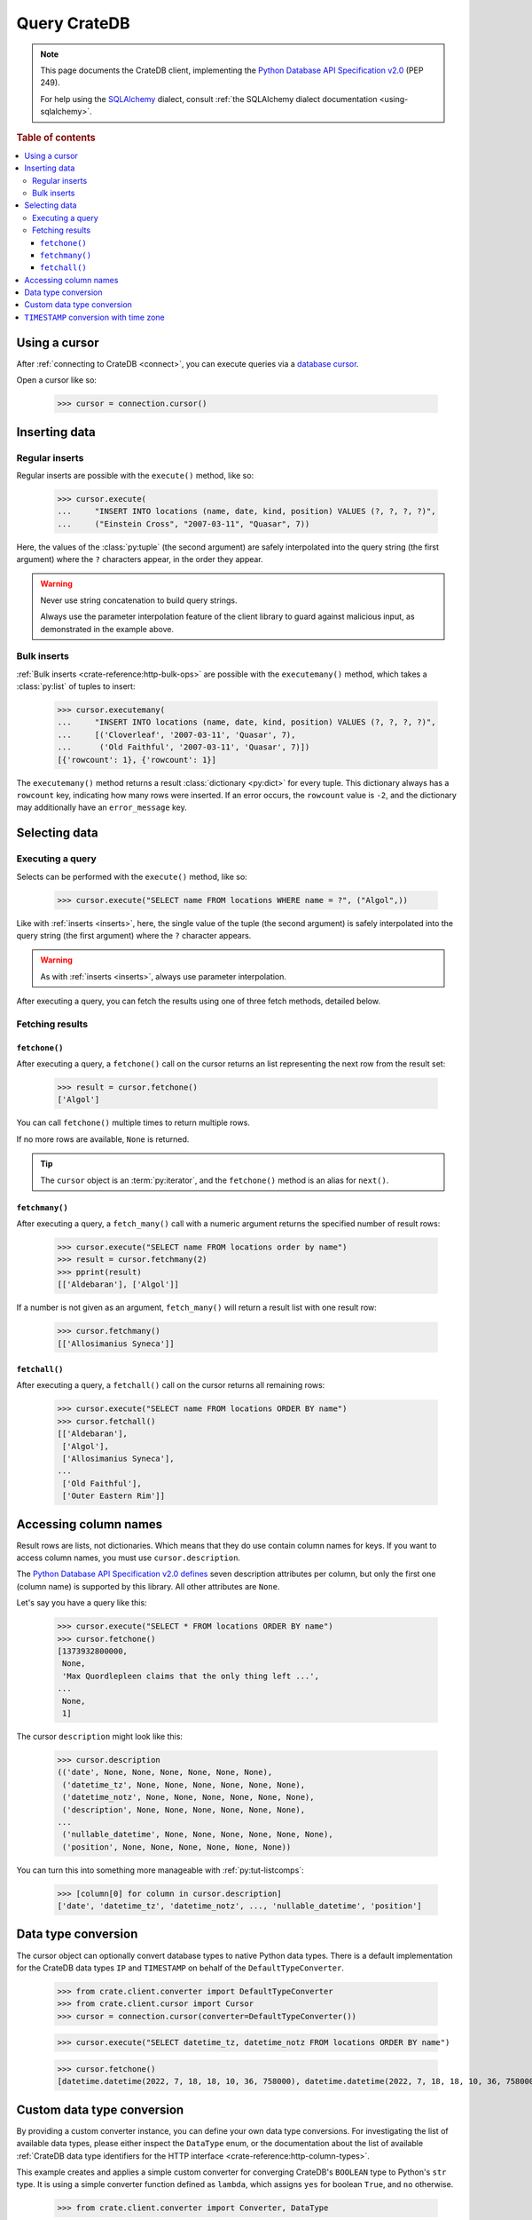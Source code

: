 .. _query:

=============
Query CrateDB
=============

.. NOTE::

    This page documents the CrateDB client, implementing the
    `Python Database API Specification v2.0`_ (PEP 249).

    For help using the `SQLAlchemy`_ dialect, consult
    :ref:`the SQLAlchemy dialect documentation <using-sqlalchemy>`.

.. SEEALSO::

    Supplementary information about the CrateDB Database API client can be found
    in the :ref:`data types appendix <data-types-db-api>`.

.. rubric:: Table of contents

.. contents::
   :local:

.. _cursor:

Using a cursor
==============

After :ref:`connecting to CrateDB <connect>`, you can execute queries via a
`database cursor`_.

Open a cursor like so:

    >>> cursor = connection.cursor()

.. _inserts:

Inserting data
==============

Regular inserts
---------------

Regular inserts are possible with the ``execute()`` method, like so:

    >>> cursor.execute(
    ...     "INSERT INTO locations (name, date, kind, position) VALUES (?, ?, ?, ?)",
    ...     ("Einstein Cross", "2007-03-11", "Quasar", 7))

Here, the values of the :class:`py:tuple` (the second argument) are safely
interpolated into the query string (the first argument) where the ``?``
characters appear, in the order they appear.

.. WARNING::

    Never use string concatenation to build query strings.

    Always use the parameter interpolation feature of the client library to
    guard against malicious input, as demonstrated in the example above.

Bulk inserts
------------

:ref:`Bulk inserts <crate-reference:http-bulk-ops>` are possible with the
``executemany()`` method, which takes a :class:`py:list` of tuples to insert:

    >>> cursor.executemany(
    ...     "INSERT INTO locations (name, date, kind, position) VALUES (?, ?, ?, ?)",
    ...     [('Cloverleaf', '2007-03-11', 'Quasar', 7),
    ...      ('Old Faithful', '2007-03-11', 'Quasar', 7)])
    [{'rowcount': 1}, {'rowcount': 1}]

The ``executemany()`` method returns a result :class:`dictionary <py:dict>`
for every tuple. This dictionary always has a ``rowcount`` key, indicating
how many rows were inserted. If an error occurs, the ``rowcount`` value is
``-2``, and the dictionary may additionally have an ``error_message`` key.

.. _selects:

Selecting data
==============

Executing a query
-----------------

Selects can be performed with the ``execute()`` method, like so:

    >>> cursor.execute("SELECT name FROM locations WHERE name = ?", ("Algol",))

Like with :ref:`inserts <inserts>`, here, the single value of the tuple (the
second argument) is safely interpolated into the query string (the first
argument) where the ``?`` character appears.

.. WARNING::

    As with :ref:`inserts <inserts>`, always use parameter interpolation.

After executing a query, you can fetch the results using one of three fetch
methods, detailed below.

Fetching results
----------------

.. _fetchone:

``fetchone()``
..............

After executing a query, a ``fetchone()`` call on the cursor returns an list
representing the next row from the result set:

    >>> result = cursor.fetchone()
    ['Algol']

You can call ``fetchone()`` multiple times to return multiple rows.

If no more rows are available, ``None`` is returned.

.. TIP::

    The ``cursor`` object is an :term:`py:iterator`, and the ``fetchone()``
    method is an alias for ``next()``.

.. _fetchmany:

``fetchmany()``
...............

After executing a query, a ``fetch_many()`` call with a numeric argument
returns the specified number of result rows:

    >>> cursor.execute("SELECT name FROM locations order by name")
    >>> result = cursor.fetchmany(2)
    >>> pprint(result)
    [['Aldebaran'], ['Algol']]

If a number is not given as an argument, ``fetch_many()`` will return a result
list with one result row:

    >>> cursor.fetchmany()
    [['Allosimanius Syneca']]

.. _fetchall:

``fetchall()``
..............

After executing a query, a ``fetchall()`` call on the cursor returns all
remaining rows:

    >>> cursor.execute("SELECT name FROM locations ORDER BY name")
    >>> cursor.fetchall()
    [['Aldebaran'],
     ['Algol'],
     ['Allosimanius Syneca'],
    ...
     ['Old Faithful'],
     ['Outer Eastern Rim']]

Accessing column names
======================

Result rows are lists, not dictionaries. Which means that they do use contain
column names for keys. If you want to access column names, you must use
``cursor.description``.

The `Python Database API Specification v2.0`_ `defines`_ seven description
attributes per column, but only the first one (column name) is supported by
this library. All other attributes are ``None``.

Let's say you have a query like this:

    >>> cursor.execute("SELECT * FROM locations ORDER BY name")
    >>> cursor.fetchone()
    [1373932800000,
     None,
     'Max Quordlepleen claims that the only thing left ...',
    ...
     None,
     1]

The cursor ``description`` might look like this:

    >>> cursor.description
    (('date', None, None, None, None, None, None),
     ('datetime_tz', None, None, None, None, None, None),
     ('datetime_notz', None, None, None, None, None, None),
     ('description', None, None, None, None, None, None),
    ...
     ('nullable_datetime', None, None, None, None, None, None),
     ('position', None, None, None, None, None, None))

You can turn this into something more manageable with :ref:`py:tut-listcomps`:

    >>> [column[0] for column in cursor.description]
    ['date', 'datetime_tz', 'datetime_notz', ..., 'nullable_datetime', 'position']


Data type conversion
====================

The cursor object can optionally convert database types to native Python data
types. There is a default implementation for the CrateDB data types ``IP`` and
``TIMESTAMP`` on behalf of the ``DefaultTypeConverter``.

    >>> from crate.client.converter import DefaultTypeConverter
    >>> from crate.client.cursor import Cursor
    >>> cursor = connection.cursor(converter=DefaultTypeConverter())

    >>> cursor.execute("SELECT datetime_tz, datetime_notz FROM locations ORDER BY name")

    >>> cursor.fetchone()
    [datetime.datetime(2022, 7, 18, 18, 10, 36, 758000), datetime.datetime(2022, 7, 18, 18, 10, 36, 758000)]


Custom data type conversion
===========================

By providing a custom converter instance, you can define your own data type
conversions. For investigating the list of available data types, please either
inspect the ``DataType`` enum, or the documentation about the list of available
:ref:`CrateDB data type identifiers for the HTTP interface
<crate-reference:http-column-types>`.

This example creates and applies a simple custom converter for converging
CrateDB's ``BOOLEAN`` type to Python's ``str`` type. It is using a simple
converter function defined as ``lambda``, which assigns ``yes`` for boolean
``True``, and ``no`` otherwise.

    >>> from crate.client.converter import Converter, DataType

    >>> converter = Converter()
    >>> converter.set(DataType.BOOLEAN, lambda value: value is True and "yes" or "no")
    >>> cursor = connection.cursor(converter=converter)

    >>> cursor.execute("SELECT flag FROM locations ORDER BY name")

    >>> cursor.fetchone()
    ['no']


``TIMESTAMP`` conversion with time zone
=======================================

Based on the data type converter functionality, the driver offers a convenient
interface to make it return timezone-aware ``datetime`` objects, using the
desired time zone.

For your reference, in the following examples, epoch 1658167836758 is
``Mon, 18 Jul 2022 18:10:36 GMT``.

    >>> import datetime
    >>> tz_mst = datetime.timezone(datetime.timedelta(hours=7), name="MST")
    >>> cursor = connection.cursor(time_zone=tz_mst)

    >>> cursor.execute("SELECT datetime_tz FROM locations ORDER BY name")

    >>> cursor.fetchone()
    [datetime.datetime(2022, 7, 19, 1, 10, 36, 758000, tzinfo=datetime.timezone(datetime.timedelta(seconds=25200), 'MST'))]

For the ``time_zone`` keyword argument, different data types are supported.
The available options are:

- ``datetime.timezone.utc``
- ``datetime.timezone(datetime.timedelta(hours=7), name="MST")``
- ``pytz.timezone("Australia/Sydney")``
- ``zoneinfo.ZoneInfo("Australia/Sydney")``
- ``+0530`` (UTC offset in string format)

Let's exercise all of them.

    >>> cursor.time_zone = datetime.timezone.utc
    >>> cursor.execute("SELECT datetime_tz FROM locations ORDER BY name")
    >>> cursor.fetchone()
    [datetime.datetime(2022, 7, 18, 18, 10, 36, 758000, tzinfo=datetime.timezone.utc)]

    >>> import pytz
    >>> cursor.time_zone = pytz.timezone("Australia/Sydney")
    >>> cursor.execute("SELECT datetime_tz FROM locations ORDER BY name")
    >>> cursor.fetchone()
    ['foo', datetime.datetime(2022, 7, 19, 4, 10, 36, 758000, tzinfo=<DstTzInfo 'Australia/Sydney' AEST+10:00:00 STD>)]

    >>> try:
    ...     import zoneinfo
    ... except ImportError:
    ...     from backports import zoneinfo

    >>> cursor.time_zone = zoneinfo.ZoneInfo("Australia/Sydney")
    >>> cursor.execute("SELECT datetime_tz FROM locations ORDER BY name")
    >>> cursor.fetchone()
    [datetime.datetime(2022, 7, 19, 4, 10, 36, 758000, tzinfo=zoneinfo.ZoneInfo(key='Australia/Sydney'))]

    >>> cursor.time_zone = "+0530"
    >>> cursor.execute("SELECT datetime_tz FROM locations ORDER BY name")
    >>> cursor.fetchone()
    [datetime.datetime(2022, 7, 18, 23, 40, 36, 758000, tzinfo=datetime.timezone(datetime.timedelta(seconds=19800), '+0530'))]


.. _database cursor: https://en.wikipedia.org/wiki/Cursor_(databases)
.. _defines: https://legacy.python.org/dev/peps/pep-0249/#description
.. _Python Database API Specification v2.0: https://www.python.org/dev/peps/pep-0249/
.. _SQLAlchemy: https://www.sqlalchemy.org/

